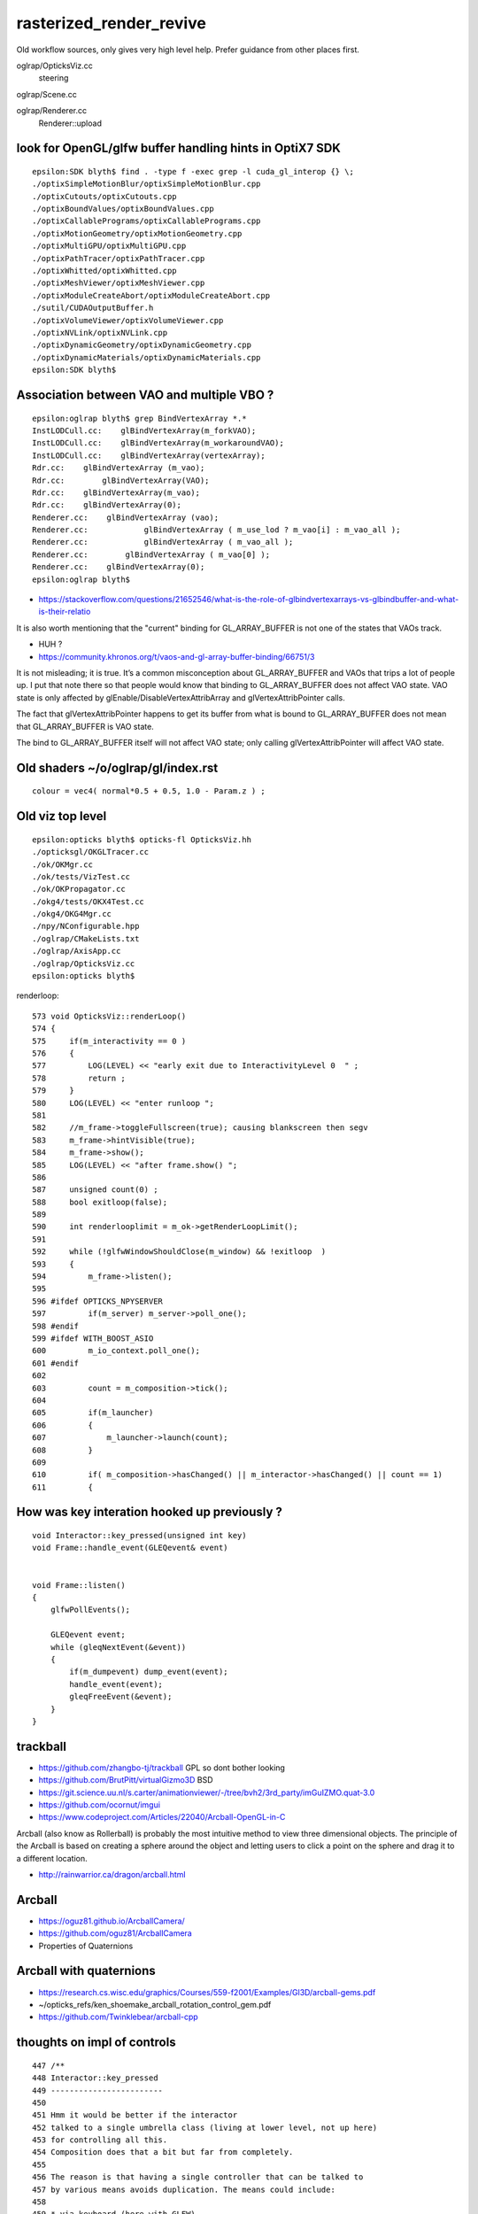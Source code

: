 rasterized_render_revive
==========================

Old workflow sources, only gives very high level help.
Prefer guidance from other places first.

oglrap/OpticksViz.cc
   steering

oglrap/Scene.cc

oglrap/Renderer.cc
   Renderer::upload 



look for OpenGL/glfw buffer handling hints in OptiX7 SDK
----------------------------------------------------------

::

    epsilon:SDK blyth$ find . -type f -exec grep -l cuda_gl_interop {} \;
    ./optixSimpleMotionBlur/optixSimpleMotionBlur.cpp
    ./optixCutouts/optixCutouts.cpp
    ./optixBoundValues/optixBoundValues.cpp
    ./optixCallablePrograms/optixCallablePrograms.cpp
    ./optixMotionGeometry/optixMotionGeometry.cpp
    ./optixMultiGPU/optixMultiGPU.cpp
    ./optixPathTracer/optixPathTracer.cpp
    ./optixWhitted/optixWhitted.cpp
    ./optixMeshViewer/optixMeshViewer.cpp
    ./optixModuleCreateAbort/optixModuleCreateAbort.cpp
    ./sutil/CUDAOutputBuffer.h
    ./optixVolumeViewer/optixVolumeViewer.cpp
    ./optixNVLink/optixNVLink.cpp
    ./optixDynamicGeometry/optixDynamicGeometry.cpp
    ./optixDynamicMaterials/optixDynamicMaterials.cpp
    epsilon:SDK blyth$ 


Association between VAO and multiple VBO ? 
--------------------------------------------

::

    epsilon:oglrap blyth$ grep BindVertexArray *.*
    InstLODCull.cc:    glBindVertexArray(m_forkVAO);
    InstLODCull.cc:    glBindVertexArray(m_workaroundVAO);
    InstLODCull.cc:    glBindVertexArray(vertexArray);
    Rdr.cc:    glBindVertexArray (m_vao);     
    Rdr.cc:        glBindVertexArray(VAO);
    Rdr.cc:    glBindVertexArray(m_vao);
    Rdr.cc:    glBindVertexArray(0);
    Renderer.cc:    glBindVertexArray (vao);     
    Renderer.cc:            glBindVertexArray ( m_use_lod ? m_vao[i] : m_vao_all );
    Renderer.cc:            glBindVertexArray ( m_vao_all );
    Renderer.cc:        glBindVertexArray ( m_vao[0] );
    Renderer.cc:    glBindVertexArray(0);
    epsilon:oglrap blyth$ 



* https://stackoverflow.com/questions/21652546/what-is-the-role-of-glbindvertexarrays-vs-glbindbuffer-and-what-is-their-relatio

It is also worth mentioning that the "current" binding for GL_ARRAY_BUFFER is not one of the states that VAOs track.

* HUH ? 

* https://community.khronos.org/t/vaos-and-gl-array-buffer-binding/66751/3

It is not misleading; it is true. It’s a common misconception about
GL_ARRAY_BUFFER and VAOs that trips a lot of people up. I put that note there
so that people would know that binding to GL_ARRAY_BUFFER does not affect VAO
state. VAO state is only affected by glEnable/DisableVertexAttribArray and
glVertexAttribPointer calls.

The fact that glVertexAttribPointer happens to get its buffer from what is
bound to GL_ARRAY_BUFFER does not mean that GL_ARRAY_BUFFER is VAO state.

The bind to GL_ARRAY_BUFFER itself will not affect VAO state; only calling
glVertexAttribPointer will affect VAO state.



Old shaders ~/o/oglrap/gl/index.rst
-------------------------------------

::

    colour = vec4( normal*0.5 + 0.5, 1.0 - Param.z ) ; 



Old viz top level
------------------

::

    epsilon:opticks blyth$ opticks-fl OpticksViz.hh 
    ./opticksgl/OKGLTracer.cc
    ./ok/OKMgr.cc
    ./ok/tests/VizTest.cc
    ./ok/OKPropagator.cc
    ./okg4/tests/OKX4Test.cc
    ./okg4/OKG4Mgr.cc
    ./npy/NConfigurable.hpp
    ./oglrap/CMakeLists.txt
    ./oglrap/AxisApp.cc
    ./oglrap/OpticksViz.cc
    epsilon:opticks blyth$ 



renderloop::

    573 void OpticksViz::renderLoop()
    574 {
    575     if(m_interactivity == 0 )
    576     {
    577         LOG(LEVEL) << "early exit due to InteractivityLevel 0  " ;
    578         return ;
    579     }
    580     LOG(LEVEL) << "enter runloop ";
    581 
    582     //m_frame->toggleFullscreen(true); causing blankscreen then segv
    583     m_frame->hintVisible(true);
    584     m_frame->show();
    585     LOG(LEVEL) << "after frame.show() ";
    586 
    587     unsigned count(0) ;
    588     bool exitloop(false);
    589 
    590     int renderlooplimit = m_ok->getRenderLoopLimit();
    591 
    592     while (!glfwWindowShouldClose(m_window) && !exitloop  )
    593     {
    594         m_frame->listen();
    595 
    596 #ifdef OPTICKS_NPYSERVER
    597         if(m_server) m_server->poll_one();
    598 #endif
    599 #ifdef WITH_BOOST_ASIO
    600         m_io_context.poll_one();
    601 #endif
    602 
    603         count = m_composition->tick();
    604 
    605         if(m_launcher)
    606         {
    607             m_launcher->launch(count);
    608         }
    609 
    610         if( m_composition->hasChanged() || m_interactor->hasChanged() || count == 1)
    611         {



How was key interation hooked up previously ?
-----------------------------------------------

::

    void Interactor::key_pressed(unsigned int key)
    void Frame::handle_event(GLEQevent& event)


    void Frame::listen()
    {
        glfwPollEvents();

        GLEQevent event;
        while (gleqNextEvent(&event))
        {    
            if(m_dumpevent) dump_event(event);
            handle_event(event);
            gleqFreeEvent(&event);
        }    
    }


trackball
------------

* https://github.com/zhangbo-tj/trackball  GPL so dont bother looking 

* https://github.com/BrutPitt/virtualGizmo3D  BSD

* https://git.science.uu.nl/s.carter/animationviewer/-/tree/bvh2/3rd_party/imGuIZMO.quat-3.0


* https://github.com/ocornut/imgui


* https://www.codeproject.com/Articles/22040/Arcball-OpenGL-in-C

Arcball (also know as Rollerball) is probably the most intuitive method to view
three dimensional objects. The principle of the Arcball is based on creating a
sphere around the object and letting users to click a point on the sphere and
drag it to a different location. 


* http://rainwarrior.ca/dragon/arcball.html





Arcball
----------

* https://oguz81.github.io/ArcballCamera/
* https://github.com/oguz81/ArcballCamera


* Properties of Quaternions


Arcball with quaternions
--------------------------

* https://research.cs.wisc.edu/graphics/Courses/559-f2001/Examples/Gl3D/arcball-gems.pdf

* ~/opticks_refs/ken_shoemake_arcball_rotation_control_gem.pdf

* https://github.com/Twinklebear/arcball-cpp




thoughts on impl of controls
-----------------------------

::

    447 /**
    448 Interactor::key_pressed
    449 ------------------------
    450 
    451 Hmm it would be better if the interactor
    452 talked to a single umbrella class (living at lower level, not up here)
    453 for controlling all this.  
    454 Composition does that a bit but far from completely.
    455 
    456 The reason is that having a single controller that can be talked to 
    457 by various means avoids duplication. The means could include: 
    458 
    459 * via keyboard (here with GLFW)
    460 * via command strings 
    461 
    462 The problem is that too much state is residing too far up the heirarchy, 
    463 it should be living in generic fashion lower down.
    464 In MVC speak : lots of "M" is living in "V" 
    465 
    466 **/
    467 


cursor drag controls
----------------------

::

    253 void Interactor::cursor_drag(float x, float y, float dx, float dy, int ix, int iy )
    254 {
    255     m_changed = true ;
    256     //printf("Interactor::cursor_drag x,y  %0.5f,%0.5f dx,dy  %0.5f,%0.5f \n", x,y,dx,dy );
    257 
    258     float rf = 1.0 ;
    259     float df = m_dragfactor ;
    260 
    261     if( m_yfov_mode )
    262     {
    263         m_camera->zoom_to(df*x,df*y,df*dx,df*dy);
    264     }
    265     else if( m_near_mode )
    266     {
    267         m_camera->near_to(df*x,df*y,df*dx,df*dy);
    268     }
    269     else if( m_far_mode )
    270     {
    271         m_camera->far_to(df*x,df*y,df*dx,df*dy);
    272     }
    273     else if( m_scale_mode )
    274     {
    275         m_camera->scale_to(df*x,df*y,df*dx,df*dy);
    276     }
    277     else if( m_pan_mode )
    278     {
    279         m_trackball->pan_to(df*x,df*y,df*dx,df*dy);
    280     }
    281     else if( m_zoom_mode )  // bad name, actully z translate
    282     {
    283         m_trackball->zoom_to(df*x,df*y,df*dx,df*dy);
    284     }
    285     else if( m_rotate_mode )
    286     {
    287         m_trackball->drag_to(rf*x,rf*y,rf*dx,rf*dy);
    288     }
    289     else if( m_time_mode )
    290     {





Index buffer
-------------

* https://openglbook.com/chapter-3-index-buffer-objects-and-primitive-types.html






CUDA OpenGL interop examples
-------------------------------

/usr/local/cuda-10.1/samples/2_Graphics/simpleGL/simpleGL.cu::

    

review Opticks glfw code
--------------------------

::

    epsilon:opticks blyth$ opticks-fl glfw
    ./opticksgl/ORenderer.cc
    ./opticksgl/OFrame.cc
    ./opticksgl/OKGLTracer.cc


    ./bin/oks.bash
    ./bin/findpkg.py
    ./bin/pc.py
    ./bin/oc.bash
    ./ok/ok.bash
    ./externals/externals.bash
    ./externals/optixnote.bash
    ./externals/optix7.bash
    ./externals/glfw.bash
    ./externals/imgui.bash
    ./externals/gleq.bash
    ./numpyserver/numpyserver.bash
    ./sysrap/SGLFW.h
    ./sysrap/SGLFW_tests/SGLFW_tests.cc
    ./cmake/Modules/FindOpticksGLFW.cmake



    ./examples/UseOpticksGLFWSnap/UseOpticksGLFWSnap.cc
          Pops up an OpenGL window with a colorful rotating single triangle
          On pressing SPACE a ppm snapshot of the window is saved to file. 
          [ this uses ancient non-shader OpenGL] 

    ./examples/UseShader/UseShader.cc
          Pops up an OpenGL window with a colorful single triangle

    ./examples/UseGeometryShader/UseGeometryShader.cc
    ./examples/UseGeometryShader/build.sh
          rec_flying_point visualization of photon step point record array 

    ./examples/UseOpticksGLFWNoCMake/glfw_keyname.h
    ./examples/UseOpticksGLFWNoCMake/go.sh
    ./examples/UseOpticksGLFWNoCMake/UseOpticksGLFW.cc
           "oc" no longer maintained, so needs reworking 

    ./examples/ThrustOpenGLInterop/thrust_opengl_interop.cu
           SKIP : difficult to get thrust stuff and opengl stuff to compile together 

    ./examples/UseOpticksGLFWSPPM/UseOpticksGLFWSPPM.cc
           Ancient non-shader OpenGL checking use of SPPM to 
           save the screen buffer when press SPACE

    ./examples/UseOpticksGLEW/UseOpticksGLEW.cc
           Trivial GLEW CMake and GLEW version macro test


    ./examples/UseInstance/tests/OneTriangleTest.cc
    ./examples/UseInstance/tests/UseInstanceTest.cc
    ./examples/UseInstance/Frame.cc
    ./examples/UseInstance/Renderer.cc
    ./examples/UseInstance/Prog.cc
           Minimal example of OpenGL instancing, 
           default test pops up a window with 8 instanced triangles


    ./examples/UseOpticksGLFW/glfw_keyname.h
    ./examples/UseOpticksGLFW/UseOpticksGLFW.cc

          ~/o/examples/UseOpticksGLFW/go.sh
           demonstrate GLFW key callbacks with modifiers, ancient OpenGL 


    ./examples/UseOGLRap/UseOGLRap.cc
    ./examples/UseOGLRapMinimal/UseOGLRapMinimal.cc


    ./opticks.bash
    ./boostrap/BListenUDP.hh
    ./optixrap/OGeo.cc
    ./oglrap/Frame.hh
    ./oglrap/Interactor.cc
    ./oglrap/OGLRap_imgui.hh
    ./oglrap/oglrap.bash
    ./oglrap/GUI.cc
    ./oglrap/gleq.h
    ./oglrap/GUI.hh
    ./oglrap/tests/SceneCheck.cc
    ./oglrap/tests/TexCheck.cc
    ./oglrap/OpticksViz.cc
    ./oglrap/Texture.cc
    ./oglrap/Frame.cc
    ./oglrap/Pix.cc
    ./oglrap/RContext.cc
    ./oglrap/old_gleq.h
    ./oglrap/RBuf.hh
    epsilon:opticks blyth$ 


   




